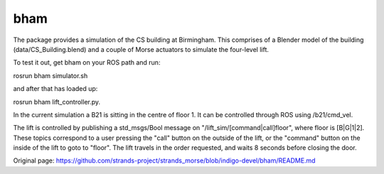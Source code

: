 bham
====

The package provides a simulation of the CS building at Birmingham. This
comprises of a Blender model of the building (data/CS\_Building.blend)
and a couple of Morse actuators to simulate the four-level lift.

To test it out, get bham on your ROS path and run:

rosrun bham simulator.sh

and after that has loaded up:

rosrun bham lift\_controller.py.

In the current simulation a B21 is sitting in the centre of floor 1. It
can be controlled through ROS using /b21/cmd\_vel.

The lift is controlled by publishing a std\_msgs/Bool message on
"/lift\_sim/[command\|call]floor", where floor is [B\|G\|1\|2]. These
topics correspond to a user pressing the "call" button on the outside of
the lift, or the "command" button on the inside of the lift to goto to
"floor". The lift travels in the order requested, and waits 8 seconds
before closing the door.


Original page: https://github.com/strands-project/strands_morse/blob/indigo-devel/bham/README.md